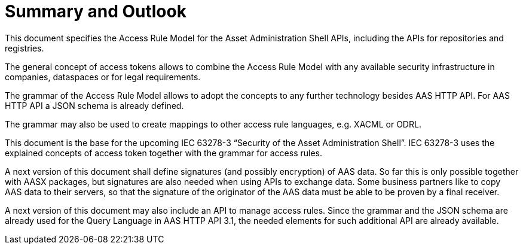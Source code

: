 = Summary and Outlook

This document specifies the Access Rule Model for the Asset Administration Shell APIs, including the APIs for repositories and registries.

The general concept of access tokens allows to combine the Access Rule Model with any available security infrastructure in companies, dataspaces or for legal requirements.

The grammar of the Access Rule Model allows to adopt the concepts to any further technology besides AAS HTTP API.
For AAS HTTP API a JSON schema is already defined.

The grammar may also be used to create mappings to other access rule languages, e.g. XACML or ODRL.

This document is the base for the upcoming IEC 63278-3 “Security of the Asset Administration Shell”.
IEC 63278-3 uses the explained concepts of access token together with the grammar for access rules.

A next version of this document shall define signatures (and possibly encryption) of AAS data.
So far this is only possible together with AASX packages, but signatures are also needed when using APIs to exchange data.
Some business partners like to copy AAS data to their servers, so that the signature of the originator of the AAS data must be able to be proven by a final receiver.

A next version of this document may also include an API to manage access rules.
Since the grammar and the JSON schema are already used for the Query Language in AAS HTTP API 3.1, the needed elements for such additional API are already available.
